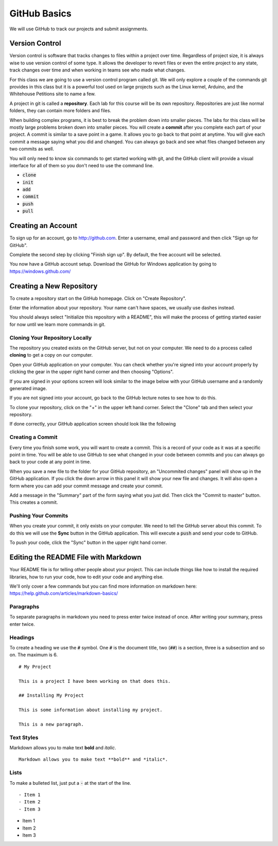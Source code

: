 

GitHub Basics
=============

We will use GitHub to track our projects and submit assignments. 

Version Control
---------------

Version control is software that tracks changes to files within a project over time. Regardless of project size, it is always wise to use version control of some type. It allows the developer to revert files or even the entire project to any state, track changes over time and when working in teams see who made what changes. 

For this class we are going to use a version control program called git. We will only explore a couple of the commands git provides in this class but it is a powerful tool used on large projects such as the Linux kernel, Arduino, and the Whitehouse Petitions site to name a few. 

A project in git is called a **repository**. Each lab for this course will be its own repository. Repositories are just like normal folders, they can contain more folders and files. 

When building complex programs, it is best to break the problem down into smaller pieces. The labs for this class will be mostly large problems broken down into smaller pieces. You will create a **commit** after you complete each part of your project. A commit is similar to a save point in a game. It allows you to go back to that point at anytime. You will give each commit a message saying what you did and changed. You can always go back and see what files changed between any two commits as well. 

You will only need to know six commands to get started working with git, and the GitHub client will provide a visual interface for all of them so you don't need to use the command line. 

- :code:`clone`
- :code:`init`
- :code:`add`
- :code:`commit`
- :code:`push`
- :code:`pull`


Creating an Account
-------------------

To sign up for an account, go to http://github.com. Enter a username, email and password and then click "Sign up for GitHub". 

.. image:: signup.png
    :align: center
    :scale: 60%

Complete the second step by clicking "Finish sign up". By default, the free account will be selected. 

.. image:: signup-2.png
    :align: center
    :scale: 60%

You now have a GitHub account setup. Download the GitHub for Windows application by going to https://windows.github.com/

Creating a New Repository
-------------------------

To create a repository start on the GitHub homepage. Click on "Create Repository". 

.. image:: create-repo.png
    :align: center
    :scale: 80%

Enter the information about your repository. Your name can't have spaces, we usually use dashes instead. 

You should always select "Initialize this repository with a README", this will make the process of getting started easier for now until we learn more commands in git. 

.. image:: create-repo-settings.png
    :align: center
    :scale: 60%


Cloning Your Repository Locally
~~~~~~~~~~~~~~~~~~~~~~~~~~~~~~~

The repository you created exists on the GitHub server, but not on your computer. We need to do a process called **cloning** to get a copy on our computer. 

Open your GitHub application on your computer. You can check whether you're signed into your account properly by clicking the gear in the upper right hand corner and then choosing "Options". 

.. image:: github-options.png
    :align: center
    :scale: 60%

If you are signed in your options screen will look similar to the image below with your GitHub username and a randomly generated image. 

.. image:: github-settings.png
    :align: center
    :scale: 60%

If you are not signed into your account, go back to the GitHub lecture notes to see how to do this. 

To clone your repository, click on the "+" in the upper left hand corner. Select the "Clone" tab and then select your repository. 

.. image:: github-clone.png
    :align: center
    :scale: 60%

If done correctly, your GitHub application screen should look like the following

.. image:: github-home.png
    :align: center
    :scale: 60%


Creating a Commit
~~~~~~~~~~~~~~~~~

Every time you finish some work, you will want to create a commit. This is a record of your code as it was at a specific point in time. You will be able to use GitHub to see what changed in your code between commits and you can always go back to your code at any point in time. 

When you save a new file to the folder for your GitHub repository, an "Uncommited changes" panel will show up in the GitHub application. If you click the down arrow in this panel it will show your new file and changes. It will also open a form where you can add your commit message and create your commit. 

.. image:: commit-ready.png
    :align: center
    :scale: 60%

Add a message in the "Summary" part of the form saying what you just did. Then click the "Commit to master" button. This creates a commit. 


Pushing Your Commits
~~~~~~~~~~~~~~~~~~~~

When you create your commit, it only exists on your computer. We need to tell the GitHub server about this commit. To do this we will use the **Sync** button in the GitHub application. This will execute a :code:`push` and send your code to GitHub. 

To push your code, click the "Sync" button in the upper right hand corner. 

.. image:: github-sync.png
    :align: center



Editing the README File with Markdown
-------------------------------------

Your README file is for telling other people about your project. This can include things like how to install the required libraries, how to run your code, how to edit your code and anything else. 

We'll only cover a few commands but you can find more information on markdown here: https://help.github.com/articles/markdown-basics/

Paragraphs
~~~~~~~~~~

To separate paragraphs in markdown you need to press enter twice instead of once. After writing your summary, press enter twice. 


Headings
~~~~~~~~

To create a heading we use the :code:`#` symbol. One :code:`#` is the document title, two (:code:`##`) is a section, three is a subsection and so on. The maximum is 6. 

::

    # My Project

    This is a project I have been working on that does this. 

    ## Installing My Project

    This is some information about installing my project. 

    This is a new paragraph. 


Text Styles
~~~~~~~~~~~

Markdown allows you to make text **bold** and *italic*. 

::

    Markdown allows you to make text **bold** and *italic*. 


Lists
~~~~~

To make a bulleted list, just put a :code:`-` at the start of the line. 

::
    
    - Item 1
    - Item 2
    - Item 3

- Item 1
- Item 2
- Item 3


